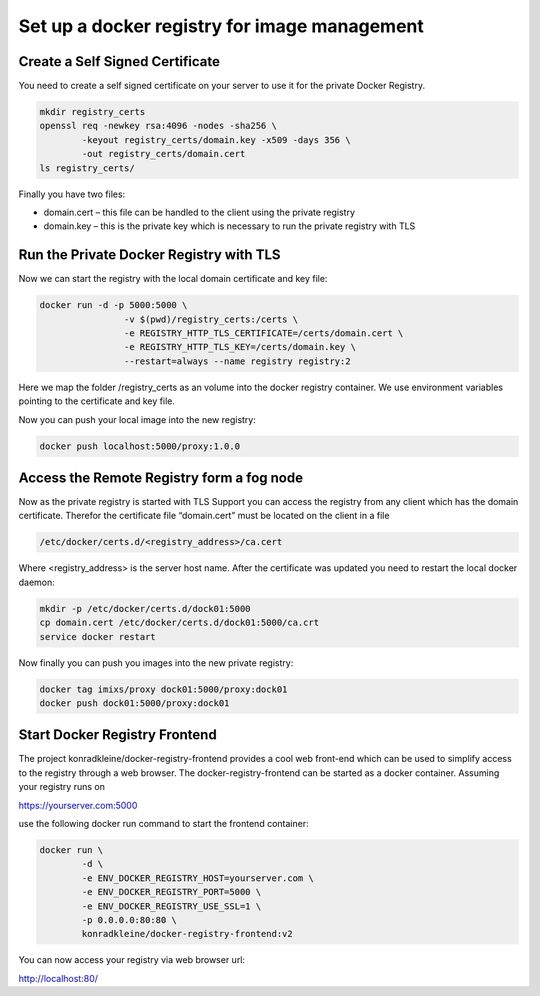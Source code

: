 Set up a docker registry for image management
==============================================


Create a Self Signed Certificate
-------------------------------------
You need to create a self signed certificate on your server to use it for the private Docker Registry.

.. code-block:: console    

	mkdir registry_certs
	openssl req -newkey rsa:4096 -nodes -sha256 \
                -keyout registry_certs/domain.key -x509 -days 356 \
                -out registry_certs/domain.cert
	ls registry_certs/

Finally you have two files:

- domain.cert – this file can be handled to the client using the private registry
- domain.key – this is the private key which is necessary to run the private registry with TLS



Run the Private Docker Registry with TLS
-----------------------------------------
Now we can start the registry with the local domain certificate and key file:

.. code-block:: console    

	docker run -d -p 5000:5000 \
		 	-v $(pwd)/registry_certs:/certs \
 		 	-e REGISTRY_HTTP_TLS_CERTIFICATE=/certs/domain.cert \
 		 	-e REGISTRY_HTTP_TLS_KEY=/certs/domain.key \
 			--restart=always --name registry registry:2

Here we map the folder /registry_certs as an volume into the docker registry container. 
We use environment variables pointing to the certificate and key file.

Now you can push your local image into the new registry:

.. code-block:: console    

	docker push localhost:5000/proxy:1.0.0


Access the Remote Registry form a fog node
------------------------------------------------

Now as the private registry is started with TLS Support you can access the registry from any client which has the domain certificate.
Therefor the certificate file “domain.cert” must be located on the client in a file

.. code-block:: console    

	/etc/docker/certs.d/<registry_address>/ca.cert

Where <registry_address> is the server host name. After the certificate was updated you need to restart the local docker daemon:


.. code-block:: console    

	mkdir -p /etc/docker/certs.d/dock01:5000 
	cp domain.cert /etc/docker/certs.d/dock01:5000/ca.crt
	service docker restart
	
	
Now finally you can push you images into the new private registry:

.. code-block:: bash

	docker tag imixs/proxy dock01:5000/proxy:dock01
	docker push dock01:5000/proxy:dock01
	

Start Docker Registry Frontend
------------------------------------------------

The project konradkleine/docker-registry-frontend provides a cool web front-end which can be used to simplify access to the registry through a web browser.
The docker-registry-frontend can be started as a docker container. Assuming your registry runs on

https://yourserver.com:5000

use the following docker run command to start the frontend container:

.. code-block:: console    

	docker run \
 		-d \
 		-e ENV_DOCKER_REGISTRY_HOST=yourserver.com \
 		-e ENV_DOCKER_REGISTRY_PORT=5000 \
 		-e ENV_DOCKER_REGISTRY_USE_SSL=1 \
 		-p 0.0.0.0:80:80 \
 		konradkleine/docker-registry-frontend:v2
		
You can now access your registry via web browser url:

http://localhost:80/